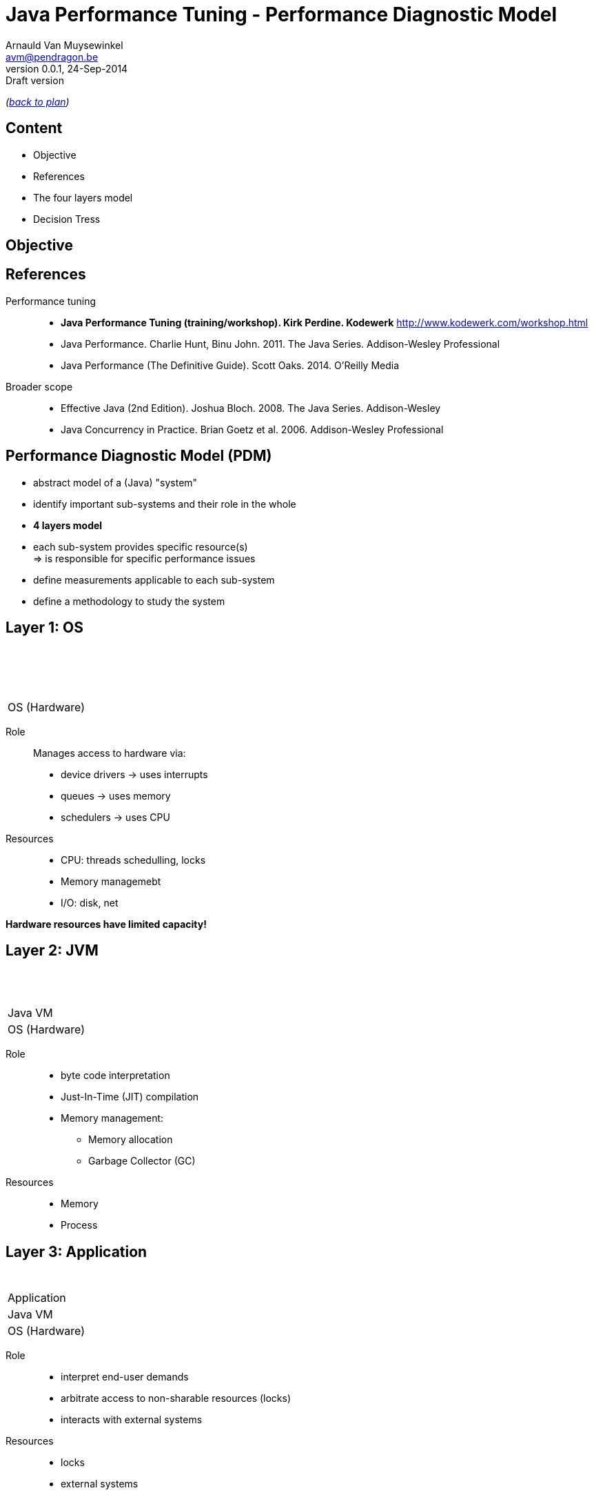 // build_options: 
Java Performance Tuning - Performance Diagnostic Model
======================================================
Arnauld Van Muysewinkel <avm@pendragon.be>
v0.0.1, 24-Sep-2014: Draft version
:backend: slidy
//:theme: volnitsky
:data-uri:
:copyright: Creative-Commons-Zero (Arnauld Van Muysewinkel)
:pdm-width: 25%
:tabletags-blue.bodydata: <td style="background-color:skyblue;text-align:center">|</td>
:tabledef-default.blue-style: tags="blue"
:tabletags-none.bodydata: <td style="background-color:gray;text-align:center">|</td>
:tabledef-default.none-style: tags="none"
:tabletags-green.bodydata: <td style="background-color:palegreen;text-align:center">|</td>
:tabledef-default.green-style: tags="green"
:tabletags-red.bodydata: <td style="background-color:indianred;text-align:center">|</td>
:tabledef-default.red-style: tags="red"

_(link:../0-extra/1-training_plan.html#(5)[back to plan])_

Content
-------

* Objective
* References
* The four layers model
* Decision Tress
 

Objective
---------


References
----------

Performance tuning::
* *Java Performance Tuning (training/workshop). Kirk Perdine. Kodewerk*
   http://www.kodewerk.com/workshop.html
* Java Performance. Charlie Hunt, Binu John. 2011. The Java Series. Addison-Wesley Professional
* Java Performance (The Definitive Guide). Scott Oaks. 2014. O'Reilly Media

Broader scope::
* Effective Java (2nd Edition). Joshua Bloch. 2008. The Java Series. Addison-Wesley
* Java Concurrency in Practice. Brian Goetz et al. 2006. Addison-Wesley Professional


Performance Diagnostic Model (PDM)
----------------------------------

* abstract model of a (Java) "system"
* identify important sub-systems and their role in the whole
* *4 layers model*
* each sub-system provides specific resource(s) +
  => is responsible for specific performance issues
* define measurements applicable to each sub-system
* define a methodology to study the system


Layer 1: OS
-----------

[width="{pdm-width}", halign="center", float="right"]
|===========
| {nbsp}
| {nbsp}
| {nbsp}
b| OS (Hardware)
|===========

Role:: Manages access to hardware via:
* device drivers -> uses interrupts
* queues -> uses memory
* schedulers -> uses CPU

Resources::
* CPU: threads schedulling, locks
* Memory managemebt
* I/O: disk, net

*Hardware resources have limited capacity!*


Layer 2: JVM
------------

[width="{pdm-width}", halign="center", float="right"]
|===========
| {nbsp}
| {nbsp}
g| Java VM
| OS (Hardware)
|===========

Role::
* byte code interpretation
* Just-In-Time (JIT) compilation
* Memory management:
** Memory allocation
** Garbage Collector (GC)

Resources::
* Memory
* Process


Layer 3: Application
--------------------

[width="{pdm-width}", halign="center", float="right"]
|===========
| {nbsp}
r| Application
| Java VM
| OS (Hardware)
|===========

Role::
* interpret end-user demands
* arbitrate access to non-sharable resources (locks)
* interacts with external systems

Resources::
* locks
* external systems


Layer 4: Actors
---------------

[width="{pdm-width}", halign="center", float="right"]
|===========
n| Actors
| Application
| Java VM
| OS (Hardware)
|===========

Role::
* places load on the system: end-user, external systems, batches

Usage patterns?::
* use cases
* load (# of concurrent users)
* velocity (speed of execution)
* ...


4 Layers: Summary
-----------------

[width="50%", halign="center", align="center"]
|===========
n| *Actors* +
Usage patterns
r| *Application* +
Locks, External systems
g| *Java VM* +
Memory, Process
b| *OS (Hardware)* +
CPU, Memory, Disk IO, Network, Locks
|===========


Dominant Consumers
------------------

To pose a diagnostic, we'll try to identify the dominant consumer of the CPU.

Four candidates::
[role="incremental"]
* 'Application' -> architecture? algorithmic?
* 'JVM' -> objects life-cycle? JIT? (very rare)
* 'OS' -> inefficient use of resources?
* '"None"' -> something else is keeping threads out of the CPU
** ! Check 'Actors' -> Is there enough load on the system?


Dominator Decision Tree
-----------------------

[graphviz]
-----
digraph G {
  size ="7,4";
  subgraph {
    rank=same
    start
    crit1->crit2->crit3
    Application
  }
  start[shape=circle, label=" "]
  crit1[shape=diamond, label="Sys CPU >\n1/10 of\nUser CPU"]
  crit2[shape=diamond, label="CPU\nnear\n100%"]
  crit3[shape=diamond, label="Efficient\nObject\nLifecycle"]

  subgraph {
  OS[shape=box3d, margin=0.3, style="filled,bold", fillcolor=skyblue, fontsize=20, fontname="sansserif bold"]
  No_Dominator[label="No Dominator", shape=box3d, margin=0.3, style="filled,bold", fillcolor=gray, fontsize=20, fontname="sansserif bold"]
  JVM[shape=box3d, margin=0.3, style="filled,bold", fillcolor=palegreen, fontsize=20, fontname="sansserif bold"]
  Application[shape=box3d, margin=0.3, style="filled,bold", fillcolor=indianred, fontsize=20, fontname="sansserif bold"]
  }

  start->crit1
  crit3->Application [label=" true "]
  crit1->OS [label=" true "]
  crit2->No_Dominator [label=" false "]
  crit3->JVM [label=" false "]
}
-----

